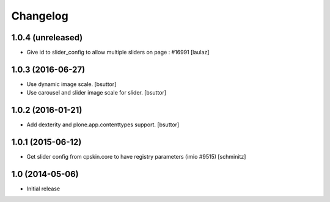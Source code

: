 Changelog
=========

1.0.4 (unreleased)
------------------

- Give id to slider_config to allow multiple sliders on page : #16991
  [laulaz]


1.0.3 (2016-06-27)
------------------

- Use dynamic image scale.
  [bsuttor]

- Use carousel and slider image scale for slider.
  [bsuttor]


1.0.2 (2016-01-21)
------------------

- Add dexterity and plone.app.contenttypes support.
  [bsuttor]


1.0.1 (2015-06-12)
------------------

- Get slider config from cpskin.core to have registry parameters (imio #9515)
  [schminitz]


1.0 (2014-05-06)
----------------

- Initial release

